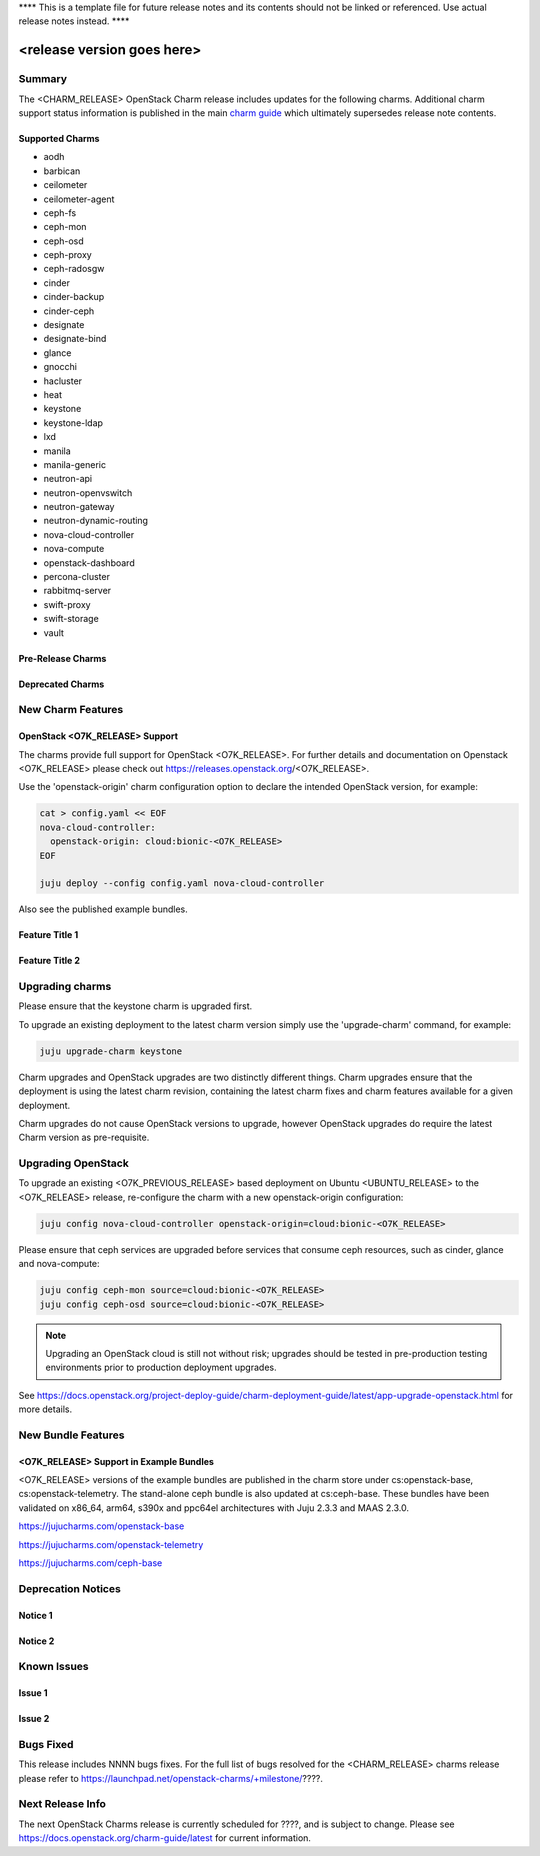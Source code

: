 .. _release_notes_<CHARM_RELEASE>

**** This is a template file for future release notes and its contents should not be linked or referenced.  Use actual release notes instead. ****

===========================
<release version goes here>
===========================

Summary
=======

The <CHARM_RELEASE> OpenStack Charm release includes updates for the following charms.  Additional charm support status information is published in the main `charm guide <openstack-charms.html>`__ which ultimately supersedes release note contents.

Supported Charms
~~~~~~~~~~~~~~~~

* aodh
* barbican
* ceilometer
* ceilometer-agent
* ceph-fs
* ceph-mon
* ceph-osd
* ceph-proxy
* ceph-radosgw
* cinder
* cinder-backup
* cinder-ceph
* designate
* designate-bind
* glance
* gnocchi
* hacluster
* heat
* keystone
* keystone-ldap
* lxd
* manila
* manila-generic
* neutron-api
* neutron-openvswitch
* neutron-gateway
* neutron-dynamic-routing
* nova-cloud-controller
* nova-compute
* openstack-dashboard
* percona-cluster
* rabbitmq-server
* swift-proxy
* swift-storage
* vault

Pre-Release Charms
~~~~~~~~~~~~~~~~~~

Deprecated Charms
~~~~~~~~~~~~~~~~~

New Charm Features
==================

OpenStack <O7K_RELEASE> Support
~~~~~~~~~~~~~~~~~~~~~~~~~~~~~~~
The charms provide full support for OpenStack <O7K_RELEASE>. For further details and documentation on Openstack <O7K_RELEASE> please check out https://releases.openstack.org/<O7K_RELEASE>.

Use the 'openstack-origin' charm configuration option to declare the intended OpenStack version, for example:

.. code:: bash

    cat > config.yaml << EOF
    nova-cloud-controller:
      openstack-origin: cloud:bionic-<O7K_RELEASE>
    EOF

    juju deploy --config config.yaml nova-cloud-controller

Also see the published example bundles.

Feature Title 1
~~~~~~~~~~~~~~~

Feature Title 2
~~~~~~~~~~~~~~~


Upgrading charms
================

Please ensure that the keystone charm is upgraded first.

To upgrade an existing deployment to the latest charm version simply use the
'upgrade-charm' command, for example:

.. code:: bash

    juju upgrade-charm keystone

Charm upgrades and OpenStack upgrades are two distinctly different things. Charm upgrades ensure that the deployment is using the latest charm revision, containing the latest charm fixes and charm features available for a given deployment.

Charm upgrades do not cause OpenStack versions to upgrade, however OpenStack upgrades do require the latest Charm version as pre-requisite.

Upgrading OpenStack
===================

To upgrade an existing <O7K_PREVIOUS_RELEASE> based deployment on Ubuntu <UBUNTU_RELEASE> to the <O7K_RELEASE>
release, re-configure the charm with a new openstack-origin
configuration:

.. code:: bash

    juju config nova-cloud-controller openstack-origin=cloud:bionic-<O7K_RELEASE>

Please ensure that ceph services are upgraded before services that consume ceph
resources, such as cinder, glance and nova-compute:

.. code:: bash

    juju config ceph-mon source=cloud:bionic-<O7K_RELEASE>
    juju config ceph-osd source=cloud:bionic-<O7K_RELEASE>

.. note::

   Upgrading an OpenStack cloud is still not without risk; upgrades should
   be tested in pre-production testing environments prior to production deployment
   upgrades.

See https://docs.openstack.org/project-deploy-guide/charm-deployment-guide/latest/app-upgrade-openstack.html for more details.


New Bundle Features
===================

<O7K_RELEASE> Support in Example Bundles
~~~~~~~~~~~~~~~~~~~~~~~~~~~~~~~~~~~~~~~~

<O7K_RELEASE> versions of the example bundles are published in the charm store under cs:openstack-base, cs:openstack-telemetry. The stand-alone ceph bundle is also updated at cs:ceph-base. These bundles have been validated on x86_64, arm64, s390x and ppc64el architectures with Juju 2.3.3 and MAAS 2.3.0.

https://jujucharms.com/openstack-base

https://jujucharms.com/openstack-telemetry

https://jujucharms.com/ceph-base



Deprecation Notices
===================

Notice 1
~~~~~~~~

Notice 2
~~~~~~~~


Known Issues
============

Issue 1
~~~~~~~

Issue 2
~~~~~~~


Bugs Fixed
==========

This release includes NNNN bugs fixes. For the full list of bugs resolved for the <CHARM_RELEASE> charms release please refer to https://launchpad.net/openstack-charms/+milestone/????.

Next Release Info
=================
The next OpenStack Charms release is currently scheduled for ????, and is subject to change.  Please see https://docs.openstack.org/charm-guide/latest for current information.
